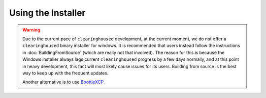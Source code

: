 Using the Installer
===================

.. warning::

    Due to the current pace of ``clearinghoused`` development, at the current moment, we do not offer a ``clearinghoused``
    binary installer for windows. It is recommended that users instead follow the instructions in :doc:`BuildingFromSource`
    (which are really not that involved). The reason for this is because the Windows installer always lags
    current ``clearinghoused`` progress by a few days normally, and at this point in heavy development, this fact will
    most likely cause issues for its users. Building from source is the best way to keep up with the frequent updates.
    
    Another alternative is to use `BoottleXCP <https://github.com/ClearingHouse/BoottleXCH>`__.
